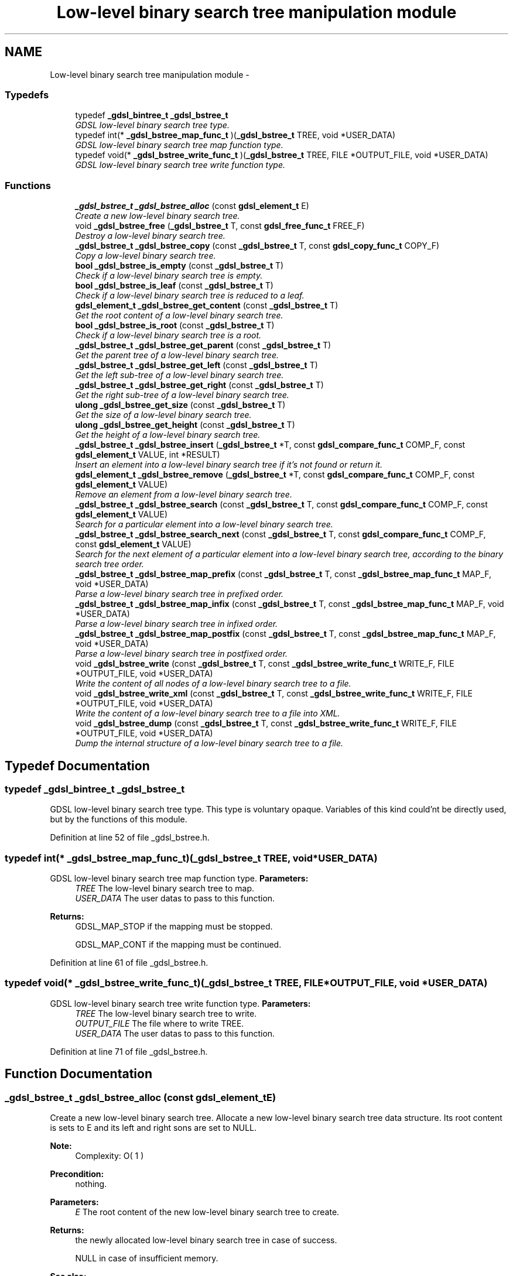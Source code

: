 .TH "Low-level binary search tree manipulation module" 3 "Wed Jun 12 2013" "Version 1.7" "gdsl" \" -*- nroff -*-
.ad l
.nh
.SH NAME
Low-level binary search tree manipulation module \- 
.SS "Typedefs"

.in +1c
.ti -1c
.RI "typedef \fB_gdsl_bintree_t\fP \fB_gdsl_bstree_t\fP"
.br
.RI "\fIGDSL low-level binary search tree type\&. \fP"
.ti -1c
.RI "typedef int(* \fB_gdsl_bstree_map_func_t\fP )(\fB_gdsl_bstree_t\fP TREE, void *USER_DATA)"
.br
.RI "\fIGDSL low-level binary search tree map function type\&. \fP"
.ti -1c
.RI "typedef void(* \fB_gdsl_bstree_write_func_t\fP )(\fB_gdsl_bstree_t\fP TREE, FILE *OUTPUT_FILE, void *USER_DATA)"
.br
.RI "\fIGDSL low-level binary search tree write function type\&. \fP"
.in -1c
.SS "Functions"

.in +1c
.ti -1c
.RI "\fB_gdsl_bstree_t\fP \fB_gdsl_bstree_alloc\fP (const \fBgdsl_element_t\fP E)"
.br
.RI "\fICreate a new low-level binary search tree\&. \fP"
.ti -1c
.RI "void \fB_gdsl_bstree_free\fP (\fB_gdsl_bstree_t\fP T, const \fBgdsl_free_func_t\fP FREE_F)"
.br
.RI "\fIDestroy a low-level binary search tree\&. \fP"
.ti -1c
.RI "\fB_gdsl_bstree_t\fP \fB_gdsl_bstree_copy\fP (const \fB_gdsl_bstree_t\fP T, const \fBgdsl_copy_func_t\fP COPY_F)"
.br
.RI "\fICopy a low-level binary search tree\&. \fP"
.ti -1c
.RI "\fBbool\fP \fB_gdsl_bstree_is_empty\fP (const \fB_gdsl_bstree_t\fP T)"
.br
.RI "\fICheck if a low-level binary search tree is empty\&. \fP"
.ti -1c
.RI "\fBbool\fP \fB_gdsl_bstree_is_leaf\fP (const \fB_gdsl_bstree_t\fP T)"
.br
.RI "\fICheck if a low-level binary search tree is reduced to a leaf\&. \fP"
.ti -1c
.RI "\fBgdsl_element_t\fP \fB_gdsl_bstree_get_content\fP (const \fB_gdsl_bstree_t\fP T)"
.br
.RI "\fIGet the root content of a low-level binary search tree\&. \fP"
.ti -1c
.RI "\fBbool\fP \fB_gdsl_bstree_is_root\fP (const \fB_gdsl_bstree_t\fP T)"
.br
.RI "\fICheck if a low-level binary search tree is a root\&. \fP"
.ti -1c
.RI "\fB_gdsl_bstree_t\fP \fB_gdsl_bstree_get_parent\fP (const \fB_gdsl_bstree_t\fP T)"
.br
.RI "\fIGet the parent tree of a low-level binary search tree\&. \fP"
.ti -1c
.RI "\fB_gdsl_bstree_t\fP \fB_gdsl_bstree_get_left\fP (const \fB_gdsl_bstree_t\fP T)"
.br
.RI "\fIGet the left sub-tree of a low-level binary search tree\&. \fP"
.ti -1c
.RI "\fB_gdsl_bstree_t\fP \fB_gdsl_bstree_get_right\fP (const \fB_gdsl_bstree_t\fP T)"
.br
.RI "\fIGet the right sub-tree of a low-level binary search tree\&. \fP"
.ti -1c
.RI "\fBulong\fP \fB_gdsl_bstree_get_size\fP (const \fB_gdsl_bstree_t\fP T)"
.br
.RI "\fIGet the size of a low-level binary search tree\&. \fP"
.ti -1c
.RI "\fBulong\fP \fB_gdsl_bstree_get_height\fP (const \fB_gdsl_bstree_t\fP T)"
.br
.RI "\fIGet the height of a low-level binary search tree\&. \fP"
.ti -1c
.RI "\fB_gdsl_bstree_t\fP \fB_gdsl_bstree_insert\fP (\fB_gdsl_bstree_t\fP *T, const \fBgdsl_compare_func_t\fP COMP_F, const \fBgdsl_element_t\fP VALUE, int *RESULT)"
.br
.RI "\fIInsert an element into a low-level binary search tree if it's not found or return it\&. \fP"
.ti -1c
.RI "\fBgdsl_element_t\fP \fB_gdsl_bstree_remove\fP (\fB_gdsl_bstree_t\fP *T, const \fBgdsl_compare_func_t\fP COMP_F, const \fBgdsl_element_t\fP VALUE)"
.br
.RI "\fIRemove an element from a low-level binary search tree\&. \fP"
.ti -1c
.RI "\fB_gdsl_bstree_t\fP \fB_gdsl_bstree_search\fP (const \fB_gdsl_bstree_t\fP T, const \fBgdsl_compare_func_t\fP COMP_F, const \fBgdsl_element_t\fP VALUE)"
.br
.RI "\fISearch for a particular element into a low-level binary search tree\&. \fP"
.ti -1c
.RI "\fB_gdsl_bstree_t\fP \fB_gdsl_bstree_search_next\fP (const \fB_gdsl_bstree_t\fP T, const \fBgdsl_compare_func_t\fP COMP_F, const \fBgdsl_element_t\fP VALUE)"
.br
.RI "\fISearch for the next element of a particular element into a low-level binary search tree, according to the binary search tree order\&. \fP"
.ti -1c
.RI "\fB_gdsl_bstree_t\fP \fB_gdsl_bstree_map_prefix\fP (const \fB_gdsl_bstree_t\fP T, const \fB_gdsl_bstree_map_func_t\fP MAP_F, void *USER_DATA)"
.br
.RI "\fIParse a low-level binary search tree in prefixed order\&. \fP"
.ti -1c
.RI "\fB_gdsl_bstree_t\fP \fB_gdsl_bstree_map_infix\fP (const \fB_gdsl_bstree_t\fP T, const \fB_gdsl_bstree_map_func_t\fP MAP_F, void *USER_DATA)"
.br
.RI "\fIParse a low-level binary search tree in infixed order\&. \fP"
.ti -1c
.RI "\fB_gdsl_bstree_t\fP \fB_gdsl_bstree_map_postfix\fP (const \fB_gdsl_bstree_t\fP T, const \fB_gdsl_bstree_map_func_t\fP MAP_F, void *USER_DATA)"
.br
.RI "\fIParse a low-level binary search tree in postfixed order\&. \fP"
.ti -1c
.RI "void \fB_gdsl_bstree_write\fP (const \fB_gdsl_bstree_t\fP T, const \fB_gdsl_bstree_write_func_t\fP WRITE_F, FILE *OUTPUT_FILE, void *USER_DATA)"
.br
.RI "\fIWrite the content of all nodes of a low-level binary search tree to a file\&. \fP"
.ti -1c
.RI "void \fB_gdsl_bstree_write_xml\fP (const \fB_gdsl_bstree_t\fP T, const \fB_gdsl_bstree_write_func_t\fP WRITE_F, FILE *OUTPUT_FILE, void *USER_DATA)"
.br
.RI "\fIWrite the content of a low-level binary search tree to a file into XML\&. \fP"
.ti -1c
.RI "void \fB_gdsl_bstree_dump\fP (const \fB_gdsl_bstree_t\fP T, const \fB_gdsl_bstree_write_func_t\fP WRITE_F, FILE *OUTPUT_FILE, void *USER_DATA)"
.br
.RI "\fIDump the internal structure of a low-level binary search tree to a file\&. \fP"
.in -1c
.SH "Typedef Documentation"
.PP 
.SS "typedef \fB_gdsl_bintree_t\fP \fB_gdsl_bstree_t\fP"
.PP
GDSL low-level binary search tree type\&. This type is voluntary opaque\&. Variables of this kind could'nt be directly used, but by the functions of this module\&. 
.PP
Definition at line 52 of file _gdsl_bstree\&.h\&.
.SS "typedef int(*  \fB_gdsl_bstree_map_func_t\fP)(\fB_gdsl_bstree_t\fP TREE, void *USER_DATA)"
.PP
GDSL low-level binary search tree map function type\&. \fBParameters:\fP
.RS 4
\fITREE\fP The low-level binary search tree to map\&. 
.br
\fIUSER_DATA\fP The user datas to pass to this function\&. 
.RE
.PP
\fBReturns:\fP
.RS 4
GDSL_MAP_STOP if the mapping must be stopped\&. 
.PP
GDSL_MAP_CONT if the mapping must be continued\&. 
.RE
.PP

.PP
Definition at line 61 of file _gdsl_bstree\&.h\&.
.SS "typedef void(*  \fB_gdsl_bstree_write_func_t\fP)(\fB_gdsl_bstree_t\fP TREE, FILE *OUTPUT_FILE, void *USER_DATA)"
.PP
GDSL low-level binary search tree write function type\&. \fBParameters:\fP
.RS 4
\fITREE\fP The low-level binary search tree to write\&. 
.br
\fIOUTPUT_FILE\fP The file where to write TREE\&. 
.br
\fIUSER_DATA\fP The user datas to pass to this function\&. 
.RE
.PP

.PP
Definition at line 71 of file _gdsl_bstree\&.h\&.
.SH "Function Documentation"
.PP 
.SS "\fB_gdsl_bstree_t\fP \fB_gdsl_bstree_alloc\fP (const \fBgdsl_element_t\fPE)"
.PP
Create a new low-level binary search tree\&. Allocate a new low-level binary search tree data structure\&. Its root content is sets to E and its left and right sons are set to NULL\&.
.PP
\fBNote:\fP
.RS 4
Complexity: O( 1 ) 
.RE
.PP
\fBPrecondition:\fP
.RS 4
nothing\&. 
.RE
.PP
\fBParameters:\fP
.RS 4
\fIE\fP The root content of the new low-level binary search tree to create\&. 
.RE
.PP
\fBReturns:\fP
.RS 4
the newly allocated low-level binary search tree in case of success\&. 
.PP
NULL in case of insufficient memory\&. 
.RE
.PP
\fBSee also:\fP
.RS 4
\fB_gdsl_bstree_free()\fP 
.RE
.PP

.SS "void \fB_gdsl_bstree_free\fP (\fB_gdsl_bstree_t\fPT, const \fBgdsl_free_func_t\fPFREE_F)"
.PP
Destroy a low-level binary search tree\&. Flush and destroy the low-level binary search tree T\&. If FREE_F != NULL, FREE_F function is used to deallocate each T's element\&. Otherwise nothing is done with T's elements\&.
.PP
\fBNote:\fP
.RS 4
Complexity: O( |T| ) 
.RE
.PP
\fBPrecondition:\fP
.RS 4
nothing\&. 
.RE
.PP
\fBParameters:\fP
.RS 4
\fIT\fP The low-level binary search tree to destroy\&. 
.br
\fIFREE_F\fP The function used to deallocate T's nodes contents\&. 
.RE
.PP
\fBSee also:\fP
.RS 4
\fB_gdsl_bstree_alloc()\fP 
.RE
.PP

.SS "\fB_gdsl_bstree_t\fP \fB_gdsl_bstree_copy\fP (const \fB_gdsl_bstree_t\fPT, const \fBgdsl_copy_func_t\fPCOPY_F)"
.PP
Copy a low-level binary search tree\&. Create and return a copy of the low-level binary search tree T using COPY_F on each T's element to copy them\&.
.PP
\fBNote:\fP
.RS 4
Complexity: O( |T| ) 
.RE
.PP
\fBPrecondition:\fP
.RS 4
COPY_F != NULL\&. 
.RE
.PP
\fBParameters:\fP
.RS 4
\fIT\fP The low-level binary search tree to copy\&. 
.br
\fICOPY_F\fP The function used to copy T's nodes contents\&. 
.RE
.PP
\fBReturns:\fP
.RS 4
a copy of T in case of success\&. 
.PP
NULL if _gdsl_bstree_is_empty (T) == TRUE or in case of insufficient memory\&. 
.RE
.PP
\fBSee also:\fP
.RS 4
\fB_gdsl_bstree_alloc()\fP 
.PP
\fB_gdsl_bstree_free()\fP 
.PP
\fB_gdsl_bstree_is_empty()\fP 
.RE
.PP

.SS "\fBbool\fP \fB_gdsl_bstree_is_empty\fP (const \fB_gdsl_bstree_t\fPT)"
.PP
Check if a low-level binary search tree is empty\&. \fBNote:\fP
.RS 4
Complexity: O( 1 ) 
.RE
.PP
\fBPrecondition:\fP
.RS 4
nothing\&. 
.RE
.PP
\fBParameters:\fP
.RS 4
\fIT\fP The low-level binary search tree to check\&. 
.RE
.PP
\fBReturns:\fP
.RS 4
TRUE if the low-level binary search tree T is empty\&. 
.PP
FALSE if the low-level binary search tree T is not empty\&. 
.RE
.PP
\fBSee also:\fP
.RS 4
\fB_gdsl_bstree_is_leaf()\fP 
.PP
\fB_gdsl_bstree_is_root()\fP 
.RE
.PP

.SS "\fBbool\fP \fB_gdsl_bstree_is_leaf\fP (const \fB_gdsl_bstree_t\fPT)"
.PP
Check if a low-level binary search tree is reduced to a leaf\&. \fBNote:\fP
.RS 4
Complexity: O( 1 ) 
.RE
.PP
\fBPrecondition:\fP
.RS 4
T must be a non-empty _gdsl_bstree_t\&. 
.RE
.PP
\fBParameters:\fP
.RS 4
\fIT\fP The low-level binary search tree to check\&. 
.RE
.PP
\fBReturns:\fP
.RS 4
TRUE if the low-level binary search tree T is a leaf\&. 
.PP
FALSE if the low-level binary search tree T is not a leaf\&. 
.RE
.PP
\fBSee also:\fP
.RS 4
\fB_gdsl_bstree_is_empty()\fP 
.PP
\fB_gdsl_bstree_is_root()\fP 
.RE
.PP

.SS "\fBgdsl_element_t\fP \fB_gdsl_bstree_get_content\fP (const \fB_gdsl_bstree_t\fPT)"
.PP
Get the root content of a low-level binary search tree\&. \fBNote:\fP
.RS 4
Complexity: O( 1 ) 
.RE
.PP
\fBPrecondition:\fP
.RS 4
T must be a non-empty _gdsl_bstree_t\&. 
.RE
.PP
\fBParameters:\fP
.RS 4
\fIT\fP The low-level binary search tree to use\&. 
.RE
.PP
\fBReturns:\fP
.RS 4
the root's content of the low-level binary search tree T\&. 
.RE
.PP

.SS "\fBbool\fP \fB_gdsl_bstree_is_root\fP (const \fB_gdsl_bstree_t\fPT)"
.PP
Check if a low-level binary search tree is a root\&. \fBNote:\fP
.RS 4
Complexity: O( 1 ) 
.RE
.PP
\fBPrecondition:\fP
.RS 4
T must be a non-empty _gdsl_bstree_t\&. 
.RE
.PP
\fBParameters:\fP
.RS 4
\fIT\fP The low-level binary search tree to check\&. 
.RE
.PP
\fBReturns:\fP
.RS 4
TRUE if the low-level binary search tree T is a root\&. 
.PP
FALSE if the low-level binary search tree T is not a root\&. 
.RE
.PP
\fBSee also:\fP
.RS 4
\fB_gdsl_bstree_is_empty()\fP 
.PP
\fB_gdsl_bstree_is_leaf()\fP 
.RE
.PP

.SS "\fB_gdsl_bstree_t\fP \fB_gdsl_bstree_get_parent\fP (const \fB_gdsl_bstree_t\fPT)"
.PP
Get the parent tree of a low-level binary search tree\&. \fBNote:\fP
.RS 4
Complexity: O( 1 ) 
.RE
.PP
\fBPrecondition:\fP
.RS 4
T must be a non-empty _gdsl_bstree_t\&. 
.RE
.PP
\fBParameters:\fP
.RS 4
\fIT\fP The low-level binary search tree to use\&. 
.RE
.PP
\fBReturns:\fP
.RS 4
the parent of the low-level binary search tree T if T isn't a root\&. 
.PP
NULL if the low-level binary search tree T is a root (ie\&. T has no parent)\&. 
.RE
.PP
\fBSee also:\fP
.RS 4
\fB_gdsl_bstree_is_root()\fP 
.RE
.PP

.SS "\fB_gdsl_bstree_t\fP \fB_gdsl_bstree_get_left\fP (const \fB_gdsl_bstree_t\fPT)"
.PP
Get the left sub-tree of a low-level binary search tree\&. \fBNote:\fP
.RS 4
Complexity: O( 1 ) 
.RE
.PP
\fBPrecondition:\fP
.RS 4
T must be a non-empty _gdsl_bstree_t\&. 
.RE
.PP
\fBParameters:\fP
.RS 4
\fIT\fP The low-level binary search tree to use\&. 
.RE
.PP
\fBReturns:\fP
.RS 4
the left sub-tree of the low-level binary search tree T if T has a left sub-tree\&. 
.PP
NULL if the low-level binary search tree T has no left sub-tree\&. 
.RE
.PP
\fBSee also:\fP
.RS 4
\fB_gdsl_bstree_get_right()\fP 
.RE
.PP

.SS "\fB_gdsl_bstree_t\fP \fB_gdsl_bstree_get_right\fP (const \fB_gdsl_bstree_t\fPT)"
.PP
Get the right sub-tree of a low-level binary search tree\&. \fBNote:\fP
.RS 4
Complexity: O( 1 ) 
.RE
.PP
\fBPrecondition:\fP
.RS 4
T must be a non-empty _gdsl_bstree_t\&. 
.RE
.PP
\fBParameters:\fP
.RS 4
\fIT\fP The low-level binary search tree to use\&. 
.RE
.PP
\fBReturns:\fP
.RS 4
the right sub-tree of the low-level binary search tree T if T has a right sub-tree\&. 
.PP
NULL if the low-level binary search tree T has no right sub-tree\&. 
.RE
.PP
\fBSee also:\fP
.RS 4
\fB_gdsl_bstree_get_left()\fP 
.RE
.PP

.SS "\fBulong\fP \fB_gdsl_bstree_get_size\fP (const \fB_gdsl_bstree_t\fPT)"
.PP
Get the size of a low-level binary search tree\&. \fBNote:\fP
.RS 4
Complexity: O( |T| ) 
.RE
.PP
\fBPrecondition:\fP
.RS 4
nothing\&. 
.RE
.PP
\fBParameters:\fP
.RS 4
\fIT\fP The low-level binary search tree to compute the size from\&. 
.RE
.PP
\fBReturns:\fP
.RS 4
the number of elements of T (noted |T|)\&. 
.RE
.PP
\fBSee also:\fP
.RS 4
\fB_gdsl_bstree_get_height()\fP 
.RE
.PP

.SS "\fBulong\fP \fB_gdsl_bstree_get_height\fP (const \fB_gdsl_bstree_t\fPT)"
.PP
Get the height of a low-level binary search tree\&. Compute the height of the low-level binary search tree T (noted h(T))\&.
.PP
\fBNote:\fP
.RS 4
Complexity: O( |T| ) 
.RE
.PP
\fBPrecondition:\fP
.RS 4
nothing\&. 
.RE
.PP
\fBParameters:\fP
.RS 4
\fIT\fP The low-level binary search tree to compute the height from\&. 
.RE
.PP
\fBReturns:\fP
.RS 4
the height of T\&. 
.RE
.PP
\fBSee also:\fP
.RS 4
\fB_gdsl_bstree_get_size()\fP 
.RE
.PP

.SS "\fB_gdsl_bstree_t\fP \fB_gdsl_bstree_insert\fP (\fB_gdsl_bstree_t\fP *T, const \fBgdsl_compare_func_t\fPCOMP_F, const \fBgdsl_element_t\fPVALUE, int *RESULT)"
.PP
Insert an element into a low-level binary search tree if it's not found or return it\&. Search for the first element E equal to VALUE into the low-level binary search tree T, by using COMP_F function to find it\&. If an element E equal to VALUE is found, then it's returned\&. If no element equal to VALUE is found, then E is inserted and its root returned\&.
.PP
\fBNote:\fP
.RS 4
Complexity: O( h(T) ), where log2(|T|) <= h(T) <= |T|-1 
.RE
.PP
\fBPrecondition:\fP
.RS 4
COMP_F != NULL & RESULT != NULL\&. 
.RE
.PP
\fBParameters:\fP
.RS 4
\fIT\fP The reference of the low-level binary search tree to use\&. 
.br
\fICOMP_F\fP The comparison function to use to compare T's elements with VALUE to find E\&. 
.br
\fIVALUE\fP The value used to search for the element E\&. 
.br
\fIRESULT\fP The address where the result code will be stored\&. 
.RE
.PP
\fBReturns:\fP
.RS 4
the root containing E and RESULT = GDSL_INSERTED if E is inserted\&. 
.PP
the root containing E and RESULT = GDSL_ERR_DUPLICATE_ENTRY if E is not inserted\&. 
.PP
NULL and RESULT = GDSL_ERR_MEM_ALLOC in case of failure\&. 
.RE
.PP
\fBSee also:\fP
.RS 4
\fB_gdsl_bstree_search()\fP 
.PP
\fB_gdsl_bstree_remove()\fP 
.RE
.PP

.SS "\fBgdsl_element_t\fP \fB_gdsl_bstree_remove\fP (\fB_gdsl_bstree_t\fP *T, const \fBgdsl_compare_func_t\fPCOMP_F, const \fBgdsl_element_t\fPVALUE)"
.PP
Remove an element from a low-level binary search tree\&. Remove from the low-level binary search tree T the first founded element E equal to VALUE, by using COMP_F function to compare T's elements\&. If E is found, it is removed from T\&.
.PP
\fBNote:\fP
.RS 4
Complexity: O( h(T) ), where log2(|T|) <= h(T) <= |T|-1 
.PP
The resulting T is modified by examinating the left sub-tree from the founded e\&. 
.RE
.PP
\fBPrecondition:\fP
.RS 4
COMP_F != NULL\&. 
.RE
.PP
\fBParameters:\fP
.RS 4
\fIT\fP The reference of the low-level binary search tree to modify\&. 
.br
\fICOMP_F\fP The comparison function to use to compare T's elements with VALUE to find the element e to remove\&. 
.br
\fIVALUE\fP The value that must be used by COMP_F to find the element e to remove\&. 
.RE
.PP
\fBReturns:\fP
.RS 4
the fisrt founded element equal to VALUE in T\&. 
.PP
NULL if no element equal to VALUE is found or if T is empty\&. 
.RE
.PP
\fBSee also:\fP
.RS 4
\fB_gdsl_bstree_insert()\fP 
.PP
\fB_gdsl_bstree_search()\fP 
.RE
.PP

.SS "\fB_gdsl_bstree_t\fP \fB_gdsl_bstree_search\fP (const \fB_gdsl_bstree_t\fPT, const \fBgdsl_compare_func_t\fPCOMP_F, const \fBgdsl_element_t\fPVALUE)"
.PP
Search for a particular element into a low-level binary search tree\&. Search the first element E equal to VALUE in the low-level binary search tree T, by using COMP_F function to find it\&.
.PP
\fBNote:\fP
.RS 4
Complexity: O( h(T) ), where log2(|T|) <= h(T) <= |T|-1 
.RE
.PP
\fBPrecondition:\fP
.RS 4
COMP_F != NULL\&. 
.RE
.PP
\fBParameters:\fP
.RS 4
\fIT\fP The low-level binary search tree to use\&. 
.br
\fICOMP_F\fP The comparison function to use to compare T's elements with VALUE to find the element E\&. 
.br
\fIVALUE\fP The value that must be used by COMP_F to find the element E\&. 
.RE
.PP
\fBReturns:\fP
.RS 4
the root of the tree containing E if it's found\&. 
.PP
NULL if VALUE is not found in T\&. 
.RE
.PP
\fBSee also:\fP
.RS 4
\fB_gdsl_bstree_insert()\fP 
.PP
\fB_gdsl_bstree_remove()\fP 
.RE
.PP

.SS "\fB_gdsl_bstree_t\fP \fB_gdsl_bstree_search_next\fP (const \fB_gdsl_bstree_t\fPT, const \fBgdsl_compare_func_t\fPCOMP_F, const \fBgdsl_element_t\fPVALUE)"
.PP
Search for the next element of a particular element into a low-level binary search tree, according to the binary search tree order\&. Search for an element E in the low-level binary search tree T, by using COMP_F function to find the first element E equal to VALUE\&.
.PP
\fBNote:\fP
.RS 4
Complexity: O( h(T) ), where log2(|T|) <= h(T) <= |T|-1 
.RE
.PP
\fBPrecondition:\fP
.RS 4
COMP_F != NULL\&. 
.RE
.PP
\fBParameters:\fP
.RS 4
\fIT\fP The low-level binary search tree to use\&. 
.br
\fICOMP_F\fP The comparison function to use to compare T's elements with VALUE to find the element E\&. 
.br
\fIVALUE\fP The value that must be used by COMP_F to find the element E\&. 
.RE
.PP
\fBReturns:\fP
.RS 4
the root of the tree containing the successor of E if it's found\&. 
.PP
NULL if VALUE is not found in T or if E has no sucessor\&. 
.RE
.PP

.SS "\fB_gdsl_bstree_t\fP \fB_gdsl_bstree_map_prefix\fP (const \fB_gdsl_bstree_t\fPT, const \fB_gdsl_bstree_map_func_t\fPMAP_F, void *USER_DATA)"
.PP
Parse a low-level binary search tree in prefixed order\&. Parse all nodes of the low-level binary search tree T in prefixed order\&. The MAP_F function is called on each node with the USER_DATA argument\&. If MAP_F returns GDSL_MAP_STOP, then \fB_gdsl_bstree_map_prefix()\fP stops and returns its last examinated node\&.
.PP
\fBNote:\fP
.RS 4
Complexity: O( |T| ) 
.RE
.PP
\fBPrecondition:\fP
.RS 4
MAP_F != NULL\&. 
.RE
.PP
\fBParameters:\fP
.RS 4
\fIT\fP The low-level binary search tree to map\&. 
.br
\fIMAP_F\fP The map function\&. 
.br
\fIUSER_DATA\fP User's datas passed to MAP_F\&. 
.RE
.PP
\fBReturns:\fP
.RS 4
the first node for which MAP_F returns GDSL_MAP_STOP\&. 
.PP
NULL when the parsing is done\&. 
.RE
.PP
\fBSee also:\fP
.RS 4
\fB_gdsl_bstree_map_infix()\fP 
.PP
\fB_gdsl_bstree_map_postfix()\fP 
.RE
.PP

.SS "\fB_gdsl_bstree_t\fP \fB_gdsl_bstree_map_infix\fP (const \fB_gdsl_bstree_t\fPT, const \fB_gdsl_bstree_map_func_t\fPMAP_F, void *USER_DATA)"
.PP
Parse a low-level binary search tree in infixed order\&. Parse all nodes of the low-level binary search tree T in infixed order\&. The MAP_F function is called on each node with the USER_DATA argument\&. If MAP_F returns GDSL_MAP_STOP, then \fB_gdsl_bstree_map_infix()\fP stops and returns its last examinated node\&.
.PP
\fBNote:\fP
.RS 4
Complexity: O( |T| ) 
.RE
.PP
\fBPrecondition:\fP
.RS 4
MAP_F != NULL\&. 
.RE
.PP
\fBParameters:\fP
.RS 4
\fIT\fP The low-level binary search tree to map\&. 
.br
\fIMAP_F\fP The map function\&. 
.br
\fIUSER_DATA\fP User's datas passed to MAP_F\&. 
.RE
.PP
\fBReturns:\fP
.RS 4
the first node for which MAP_F returns GDSL_MAP_STOP\&. 
.PP
NULL when the parsing is done\&. 
.RE
.PP
\fBSee also:\fP
.RS 4
\fB_gdsl_bstree_map_prefix()\fP 
.PP
\fB_gdsl_bstree_map_postfix()\fP 
.RE
.PP

.SS "\fB_gdsl_bstree_t\fP \fB_gdsl_bstree_map_postfix\fP (const \fB_gdsl_bstree_t\fPT, const \fB_gdsl_bstree_map_func_t\fPMAP_F, void *USER_DATA)"
.PP
Parse a low-level binary search tree in postfixed order\&. Parse all nodes of the low-level binary search tree T in postfixed order\&. The MAP_F function is called on each node with the USER_DATA argument\&. If MAP_F returns GDSL_MAP_STOP, then \fB_gdsl_bstree_map_postfix()\fP stops and returns its last examinated node\&.
.PP
\fBNote:\fP
.RS 4
Complexity: O( |T| ) 
.RE
.PP
\fBPrecondition:\fP
.RS 4
MAP_F != NULL\&. 
.RE
.PP
\fBParameters:\fP
.RS 4
\fIT\fP The low-level binary search tree to map\&. 
.br
\fIMAP_F\fP The map function\&. 
.br
\fIUSER_DATA\fP User's datas passed to MAP_F\&. 
.RE
.PP
\fBReturns:\fP
.RS 4
the first node for which MAP_F returns GDSL_MAP_STOP\&. 
.PP
NULL when the parsing is done\&. 
.RE
.PP
\fBSee also:\fP
.RS 4
\fB_gdsl_bstree_map_prefix()\fP 
.PP
\fB_gdsl_bstree_map_infix()\fP 
.RE
.PP

.SS "void \fB_gdsl_bstree_write\fP (const \fB_gdsl_bstree_t\fPT, const \fB_gdsl_bstree_write_func_t\fPWRITE_F, FILE *OUTPUT_FILE, void *USER_DATA)"
.PP
Write the content of all nodes of a low-level binary search tree to a file\&. Write the nodes contents of the low-level binary search tree T to OUTPUT_FILE, using WRITE_F function\&. Additionnal USER_DATA argument could be passed to WRITE_F\&.
.PP
\fBNote:\fP
.RS 4
Complexity: O( |T| ) 
.RE
.PP
\fBPrecondition:\fP
.RS 4
WRITE_F != NULL& OUTPUT_FILE != NULL\&. 
.RE
.PP
\fBParameters:\fP
.RS 4
\fIT\fP The low-level binary search tree to write\&. 
.br
\fIWRITE_F\fP The write function\&. 
.br
\fIOUTPUT_FILE\fP The file where to write T's nodes\&. 
.br
\fIUSER_DATA\fP User's datas passed to WRITE_F\&. 
.RE
.PP
\fBSee also:\fP
.RS 4
\fB_gdsl_bstree_write_xml()\fP 
.PP
\fB_gdsl_bstree_dump()\fP 
.RE
.PP

.SS "void \fB_gdsl_bstree_write_xml\fP (const \fB_gdsl_bstree_t\fPT, const \fB_gdsl_bstree_write_func_t\fPWRITE_F, FILE *OUTPUT_FILE, void *USER_DATA)"
.PP
Write the content of a low-level binary search tree to a file into XML\&. Write the nodes contents of the low-level binary search tree T to OUTPUT_FILE, into XML language\&. If WRITE_F != NULL, then use WRITE_F function to write T's nodes contents to OUTPUT_FILE\&. Additionnal USER_DATA argument could be passed to WRITE_F\&.
.PP
\fBNote:\fP
.RS 4
Complexity: O( |T| ) 
.RE
.PP
\fBPrecondition:\fP
.RS 4
OUTPUT_FILE != NULL\&. 
.RE
.PP
\fBParameters:\fP
.RS 4
\fIT\fP The low-level binary search tree to write\&. 
.br
\fIWRITE_F\fP The write function\&. 
.br
\fIOUTPUT_FILE\fP The file where to write T's nodes\&. 
.br
\fIUSER_DATA\fP User's datas passed to WRITE_F\&. 
.RE
.PP
\fBSee also:\fP
.RS 4
\fB_gdsl_bstree_write()\fP 
.PP
\fB_gdsl_bstree_dump()\fP 
.RE
.PP

.SS "void \fB_gdsl_bstree_dump\fP (const \fB_gdsl_bstree_t\fPT, const \fB_gdsl_bstree_write_func_t\fPWRITE_F, FILE *OUTPUT_FILE, void *USER_DATA)"
.PP
Dump the internal structure of a low-level binary search tree to a file\&. Dump the structure of the low-level binary search tree T to OUTPUT_FILE\&. If WRITE_F != NULL, then use WRITE_F function to write T's nodes content to OUTPUT_FILE\&. Additionnal USER_DATA argument could be passed to WRITE_F\&.
.PP
\fBNote:\fP
.RS 4
Complexity: O( |T| ) 
.RE
.PP
\fBPrecondition:\fP
.RS 4
OUTPUT_FILE != NULL\&. 
.RE
.PP
\fBParameters:\fP
.RS 4
\fIT\fP The low-level binary search tree to dump\&. 
.br
\fIWRITE_F\fP The write function\&. 
.br
\fIOUTPUT_FILE\fP The file where to write T's nodes\&. 
.br
\fIUSER_DATA\fP User's datas passed to WRITE_F\&. 
.RE
.PP
\fBSee also:\fP
.RS 4
\fB_gdsl_bstree_write()\fP 
.PP
\fB_gdsl_bstree_write_xml()\fP 
.RE
.PP

.SH "Author"
.PP 
Generated automatically by Doxygen for gdsl from the source code\&.
